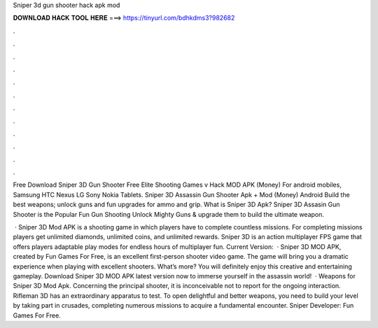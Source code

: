 Sniper 3d gun shooter hack apk mod



𝐃𝐎𝐖𝐍𝐋𝐎𝐀𝐃 𝐇𝐀𝐂𝐊 𝐓𝐎𝐎𝐋 𝐇𝐄𝐑𝐄 ===> https://tinyurl.com/bdhkdms3?982682



.



.



.



.



.



.



.



.



.



.



.



.

Free Download Sniper 3D Gun Shooter Free Elite Shooting Games v Hack MOD APK (Money) For android mobiles, Samsung HTC Nexus LG Sony Nokia Tablets. Sniper 3D Assassin Gun Shooter Apk + Mod (Money) Android Build the best weapons; unlock guns and fun upgrades for ammo and grip. What is Sniper 3D Apk? Sniper 3D Assasin Gun Shooter is the Popular Fun Gun Shooting Unlock Mighty Guns & upgrade them to build the ultimate weapon.

 · Sniper 3D Mod APK is a shooting game in which players have to complete countless missions. For completing missions players get unlimited diamonds, unlimited coins, and unlimited rewards. Sniper 3D is an action multiplayer FPS game that offers players adaptable play modes for endless hours of multiplayer fun. Current Version:   · Sniper 3D MOD APK, created by Fun Games For Free, is an excellent first-person shooter video game. The game will bring you a dramatic experience when playing with excellent shooters. What’s more? You will definitely enjoy this creative and entertaining gameplay. Download Sniper 3D MOD APK latest version now to immerse yourself in the assassin world!  · Weapons for Sniper 3D Mod Apk. Concerning the principal shooter, it is inconceivable not to report for the ongoing interaction. Rifleman 3D has an extraordinary apparatus to test. To open delightful and better weapons, you need to build your level by taking part in crusades, completing numerous missions to acquire a fundamental encounter. Sniper Developer: Fun Games For Free.
